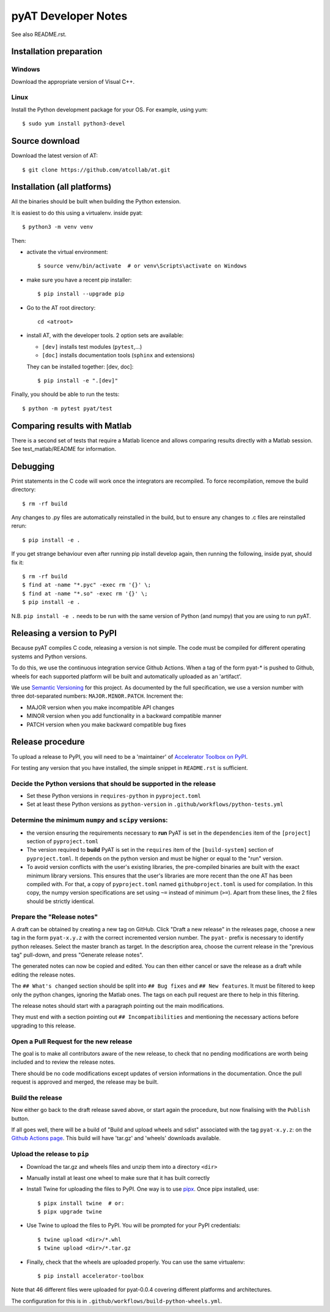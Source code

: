 pyAT Developer Notes
====================

See also README.rst.


Installation preparation
------------------------

Windows
~~~~~~~

Download the appropriate version of Visual C++.

Linux
~~~~~

Install the Python development package for your OS. For example, using yum::

    $ sudo yum install python3-devel

Source download
---------------
Download the latest version of AT::

    $ git clone https://github.com/atcollab/at.git

Installation (all platforms)
----------------------------

All the binaries should be built when building the Python extension.

It is easiest to do this using a virtualenv. inside pyat::

    $ python3 -m venv venv

Then:

* activate the virtual environment::

    $ source venv/bin/activate  # or venv\Scripts\activate on Windows

* make sure you have a recent pip installer::

    $ pip install --upgrade pip

* Go to the AT root directory::

    cd <atroot>

* install AT, with the developer tools.
  2 option sets are available:

  * ``[dev]`` installs test modules (``pytest``,...)
  * ``[doc]`` installs documentation tools (``sphinx`` and extensions)

  They can be installed together: [dev, doc]::

    $ pip install -e ".[dev]"

Finally, you should be able to run the tests::

    $ python -m pytest pyat/test


Comparing results with Matlab
-----------------------------

There is a second set of tests that require a Matlab licence and allows
comparing results directly with a Matlab session.  See test_matlab/README
for information.


Debugging
---------

Print statements in the C code will work once the integrators are
recompiled.  To force recompilation, remove the build directory::

    $ rm -rf build

Any changes to .py files are automatically reinstalled in the build, but to
ensure any changes to .c files are reinstalled rerun::

    $ pip install -e .

If you get strange behaviour even after running pip install develop again, then
running the following, inside pyat, should fix it::

    $ rm -rf build
    $ find at -name "*.pyc" -exec rm '{}' \;
    $ find at -name "*.so" -exec rm '{}' \;
    $ pip install -e .

N.B. ``pip install -e .`` needs to be run with the same version of Python (and
numpy) that you are using to run pyAT.

Releasing a version to PyPI
---------------------------

Because pyAT compiles C code, releasing a version is not simple. The code
must be compiled for different operating systems and Python versions.

To do this, we use the continuous integration service Github Actions.
When a tag of the form pyat-* is pushed to Github, wheels for each
supported platform will be built and automatically uploaded as an 'artifact'.

We use `Semantic Versioning <https://semver.org/>`_ for this project. As documented
by the full specification, we use a version number with three dot-separated
numbers: ``MAJOR.MINOR.PATCH``. Increment the:

* MAJOR version when you make incompatible API changes
* MINOR version when you add functionality in a backward compatible manner
* PATCH version when you make backward compatible bug fixes

Release procedure
-----------------

To upload a release to PyPI, you will need to be a 'maintainer' of
`Accelerator Toolbox on PyPI <https://pypi.org/project/accelerator-toolbox/>`_.

For testing any version that you have installed, the simple snippet in
``README.rst`` is sufficient.

Decide the Python versions that should be supported in the release
~~~~~~~~~~~~~~~~~~~~~~~~~~~~~~~~~~~~~~~~~~~~~~~~~~~~~~~~~~~~~~~~~~

* Set these Python versions in ``requires-python`` in ``pyproject.toml``
* Set at least these Python versions as ``python-version`` in ``.github/workflows/python-tests.yml``

Determine the minimum ``numpy`` and ``scipy`` versions:
~~~~~~~~~~~~~~~~~~~~~~~~~~~~~~~~~~~~~~~~~~~~~~~~~~~~~~~

* the version ensuring the requirements necessary to **run** PyAT is set in the
  ``dependencies`` item of the ``[project]`` section of ``pyproject.toml``
* The version required to **build** PyAT is set in the ``requires`` item of the
  ``[build-system]`` section of ``pyproject.toml``. It depends on the python version
  and must be higher or equal to the "run" version.
* To avoid version conflicts with the user's existing libraries, the pre-compiled
  binaries are built with the exact minimum library versions. This ensures that the
  user's libraries are more recent than the one AT has been compiled with. For
  that, a copy of ``pyproject.toml`` named ``githubproject.toml`` is used for
  compilation. In this copy, the numpy version specifications are set using ``~=``
  instead of minimum (``>=``). Apart from these lines, the 2 files
  should be strictly identical.

Prepare the "Release notes"
~~~~~~~~~~~~~~~~~~~~~~~~~~~
A draft can be obtained by creating a new tag on GitHub. Click "Draft a new release"
in the releases page, choose a new tag in the form ``pyat-x.y.z`` with the correct
incremented version number. The ``pyat-`` prefix is necessary to identify python releases.
Select the master branch as target. In the description area, choose the current
release in the "previous tag" pull-down, and press "Generate release notes".

The generated notes can now be copied and edited. You can then either cancel or
save the release as a draft while editing the release notes.

The ``## What's changed`` section should be split into ``## Bug fixes`` and
``## New features``. It must be filtered to keep only the python changes, ignoring
the Matlab ones. The tags on each pull request are there to help in this filtering.

The release notes should start with a paragraph pointing out the main modifications.

They must end with a section pointing out ``## Incompatibilities`` and mentioning the
necessary actions before upgrading to this release.

Open a Pull Request for the new release
~~~~~~~~~~~~~~~~~~~~~~~~~~~~~~~~~~~~~~~

The goal is to make all contributors aware of the new release, to check that no pending
modifications are worth being included and to review the release notes.

There should be no code modifications except updates of version informations in the
documentation. Once the pull request is approved and merged, the release may be built.


Build the release
~~~~~~~~~~~~~~~~~

Now either go back to the draft release saved above, or start again the procedure,
but now finalising with the ``Publish`` button.

If all goes well, there will be a build of "Build and upload wheels and sdist"
associated with the tag ``pyat-x.y.z``: on the `Github Actions page <https://github.com/atcollab/at/actions/workflows/build-python-wheels.yml>`_. This build will have
'tar.gz' and 'wheels' downloads available.

Upload the release to ``pip``
~~~~~~~~~~~~~~~~~~~~~~~~~~~~~

* Download the tar.gz and wheels files and unzip them into a directory ``<dir>``
* Manually install at least one wheel to make sure that it has built correctly
* Install Twine for uploading the files to PyPI. One way is to use
  `pipx <https://pypa.github.io/pipx/>`_. Once pipx installed, use::

     $ pipx install twine  # or:
     $ pipx upgrade twine

* Use Twine to upload the files to PyPI. You will be prompted for your PyPI credentials::

    $ twine upload <dir>/*.whl
    $ twine upload <dir>/*.tar.gz

* Finally, check that the wheels are uploaded properly. You can use the same virtualenv::

    $ pip install accelerator-toolbox

Note that 46 different files were uploaded for pyat-0.0.4 covering different
platforms and architectures.

The configuration for this is in ``.github/workflows/build-python-wheels.yml``.
